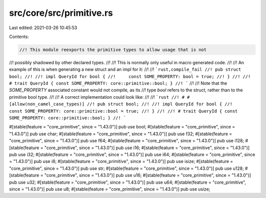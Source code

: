 src/core/src/primitive.rs
=========================

Last edited: 2021-03-26 10:45:53

Contents:

.. code-block:: rs

    //! This module reexports the primitive types to allow usage that is not
//! possibly shadowed by other declared types.
//!
//! This is normally only useful in macro generated code.
//!
//! An example of this is when generating a new struct and an impl for it:
//!
//! ```rust,compile_fail
//! pub struct bool;
//!
//! impl QueryId for bool {
//!     const SOME_PROPERTY: bool = true;
//! }
//!
//! # trait QueryId { const SOME_PROPERTY: core::primitive::bool; }
//! ```
//!
//! Note that the `SOME_PROPERTY` associated constant would not compile, as its
//! type `bool` refers to the struct, rather than to the primitive bool type.
//!
//! A correct implementation could look like:
//!
//! ```rust
//! # #[allow(non_camel_case_types)]
//! pub struct bool;
//!
//! impl QueryId for bool {
//!     const SOME_PROPERTY: core::primitive::bool = true;
//! }
//!
//! # trait QueryId { const SOME_PROPERTY: core::primitive::bool; }
//! ```

#[stable(feature = "core_primitive", since = "1.43.0")]
pub use bool;
#[stable(feature = "core_primitive", since = "1.43.0")]
pub use char;
#[stable(feature = "core_primitive", since = "1.43.0")]
pub use f32;
#[stable(feature = "core_primitive", since = "1.43.0")]
pub use f64;
#[stable(feature = "core_primitive", since = "1.43.0")]
pub use i128;
#[stable(feature = "core_primitive", since = "1.43.0")]
pub use i16;
#[stable(feature = "core_primitive", since = "1.43.0")]
pub use i32;
#[stable(feature = "core_primitive", since = "1.43.0")]
pub use i64;
#[stable(feature = "core_primitive", since = "1.43.0")]
pub use i8;
#[stable(feature = "core_primitive", since = "1.43.0")]
pub use isize;
#[stable(feature = "core_primitive", since = "1.43.0")]
pub use str;
#[stable(feature = "core_primitive", since = "1.43.0")]
pub use u128;
#[stable(feature = "core_primitive", since = "1.43.0")]
pub use u16;
#[stable(feature = "core_primitive", since = "1.43.0")]
pub use u32;
#[stable(feature = "core_primitive", since = "1.43.0")]
pub use u64;
#[stable(feature = "core_primitive", since = "1.43.0")]
pub use u8;
#[stable(feature = "core_primitive", since = "1.43.0")]
pub use usize;


